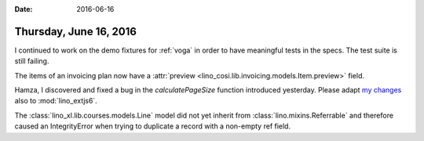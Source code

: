 :date: 2016-06-16

=======================
Thursday, June 16, 2016
=======================

I continued to work on the demo fixtures for :ref:`voga` in order to
have meaningful tests in the specs. The test suite is still failing.

The items of an invoicing plan now have a :attr:`preview
<lino_cosi.lib.invoicing.models.Item.preview>` field.

Hamza, I discovered and fixed a bug in the `calculatePageSize`
function introduced yesterday. Please adapt `my changes
<https://github.com/lsaffre/lino/commit/99232e8effd9ebbec17a27b448431a6b3d9314d7>`_
also to :mod:`lino_extjs6`.

The :class:`lino_xl.lib.courses.models.Line` model did not yet
inherit from :class:`lino.mixins.Referrable` and therefore caused an
IntegrityError when trying to duplicate a record with a non-empty ref
field.
